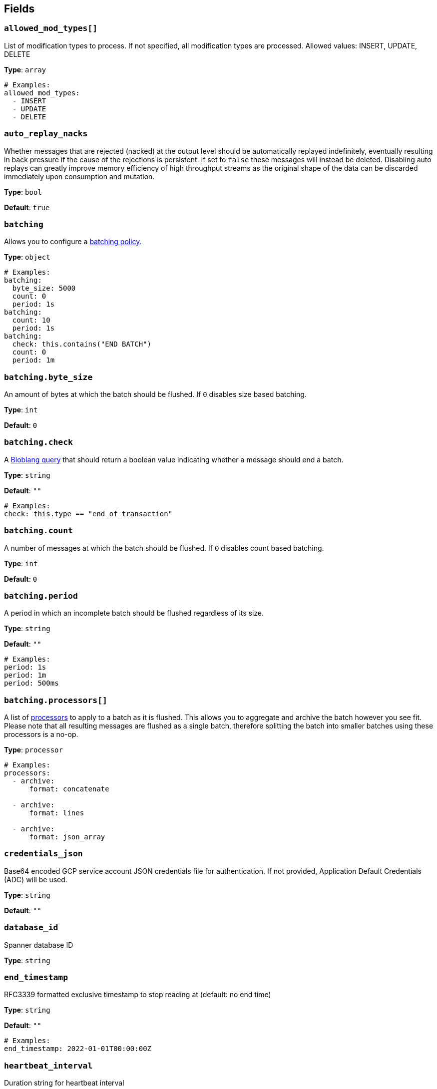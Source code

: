 // This content is autogenerated. Do not edit manually. To override descriptions, use the doc-tools CLI with the --overrides option: https://redpandadata.atlassian.net/wiki/spaces/DOC/pages/1247543314/Generate+reference+docs+for+Redpanda+Connect

== Fields

=== `allowed_mod_types[]`

List of modification types to process. If not specified, all modification types are processed. Allowed values: INSERT, UPDATE, DELETE

*Type*: `array`

[source,yaml]
----
# Examples:
allowed_mod_types:
  - INSERT
  - UPDATE
  - DELETE

----

=== `auto_replay_nacks`

Whether messages that are rejected (nacked) at the output level should be automatically replayed indefinitely, eventually resulting in back pressure if the cause of the rejections is persistent. If set to `false` these messages will instead be deleted. Disabling auto replays can greatly improve memory efficiency of high throughput streams as the original shape of the data can be discarded immediately upon consumption and mutation.

*Type*: `bool`

*Default*: `true`

=== `batching`


Allows you to configure a xref:configuration:batching.adoc[batching policy].

*Type*: `object`

[source,yaml]
----
# Examples:
batching:
  byte_size: 5000
  count: 0
  period: 1s
batching:
  count: 10
  period: 1s
batching:
  check: this.contains("END BATCH")
  count: 0
  period: 1m
----

=== `batching.byte_size`

An amount of bytes at which the batch should be flushed. If `0` disables size based batching.

*Type*: `int`

*Default*: `0`

=== `batching.check`

A xref:guides:bloblang/about.adoc[Bloblang query] that should return a boolean value indicating whether a message should end a batch.

*Type*: `string`

*Default*: `""`

[source,yaml]
----
# Examples:
check: this.type == "end_of_transaction"
----

=== `batching.count`

A number of messages at which the batch should be flushed. If `0` disables count based batching.

*Type*: `int`

*Default*: `0`

=== `batching.period`

A period in which an incomplete batch should be flushed regardless of its size.

*Type*: `string`

*Default*: `""`

[source,yaml]
----
# Examples:
period: 1s
period: 1m
period: 500ms
----

=== `batching.processors[]`

A list of xref:components:processors/about.adoc[processors] to apply to a batch as it is flushed. This allows you to aggregate and archive the batch however you see fit. Please note that all resulting messages are flushed as a single batch, therefore splitting the batch into smaller batches using these processors is a no-op.

*Type*: `processor`

[source,yaml]
----
# Examples:
processors:
  - archive:
      format: concatenate

  - archive:
      format: lines

  - archive:
      format: json_array

----

=== `credentials_json`

Base64 encoded GCP service account JSON credentials file for authentication. If not provided, Application Default Credentials (ADC) will be used.

*Type*: `string`

*Default*: `""`

=== `database_id`

Spanner database ID

*Type*: `string`

=== `end_timestamp`

RFC3339 formatted exclusive timestamp to stop reading at (default: no end time)

*Type*: `string`

*Default*: `""`

[source,yaml]
----
# Examples:
end_timestamp: 2022-01-01T00:00:00Z
----

=== `heartbeat_interval`

Duration string for heartbeat interval

*Type*: `string`

*Default*: `10s`

=== `instance_id`

Spanner instance ID

*Type*: `string`

=== `metadata_table`

The table to store metadata in (default: cdc_metadata_<stream_id>)

*Type*: `string`

*Default*: `""`

=== `min_watermark_cache_ttl`

Duration string for frequency of querying Spanner for minimum watermark.

*Type*: `string`

*Default*: `5s`

=== `project_id`

GCP project ID containing the Spanner instance

*Type*: `string`

=== `start_timestamp`

RFC3339 formatted inclusive timestamp to start reading from the change stream (default: current time)

*Type*: `string`

*Default*: `""`

[source,yaml]
----
# Examples:
start_timestamp: 2022-01-01T00:00:00Z
----

=== `stream_id`

The name of the change stream to track, the stream must exist in the database. To create a change stream, see the link:https://cloud.google.com/spanner/docs/change-streams/manage[Google Cloud documentation^].

*Type*: `string`



